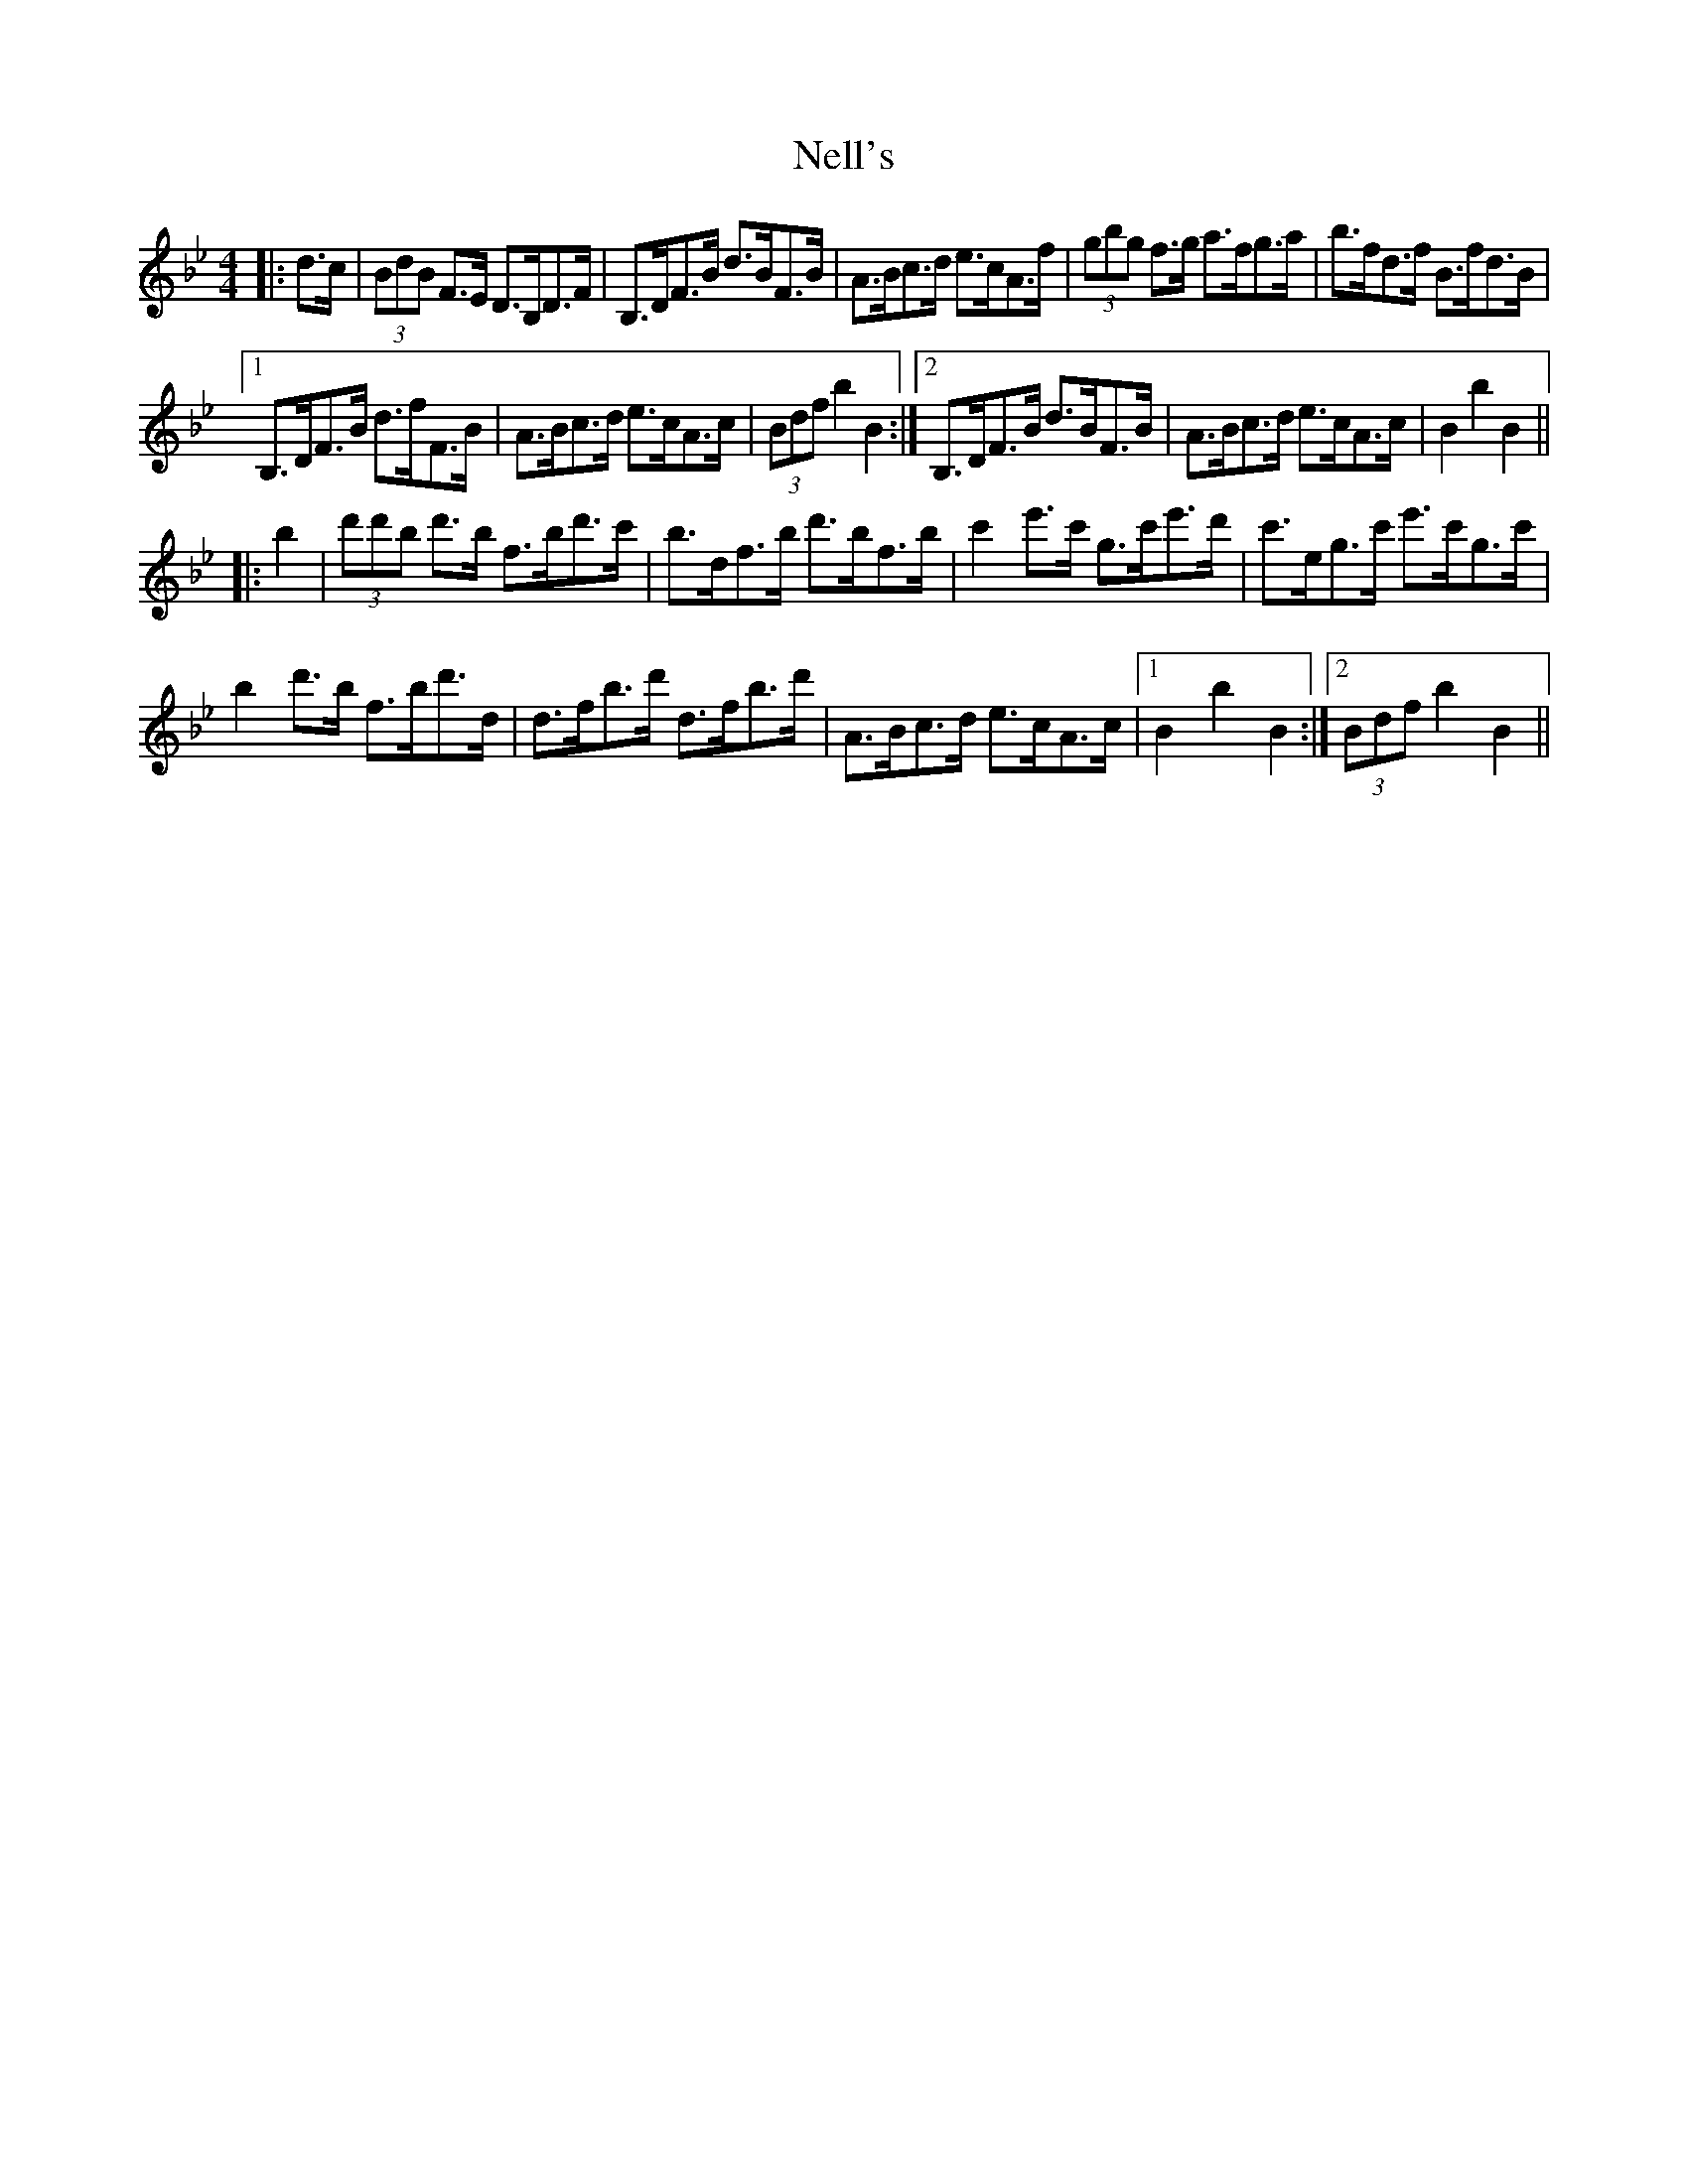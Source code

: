 X: 29113
T: Nell's
R: hornpipe
M: 4/4
K: Gminor
|:d>c|(3BdB F>E D>B,D>F|B,>DF>B d>BF>B|A>Bc>d e>cA>f|(3gbg f>g a>fg>a|b>fd>f B>fd>B|
[1B,>DF>B d>fF>B|A>Bc>d e>cA>c|(3Bdf b2 B2:|2 B,>DF>B d>BF>B|A>Bc>d e>cA>c|B2b2 B2||
|:b2|(3d'd'b d'>b f>bd'>c'|b>df>b d'>bf>b|c'2e'>c' g>c'e'>d'|c'>eg>c' e'>c'g>c'|
b2d'>b f>bd'>d|d>fb>d' d>fb>d'|A>Bc>d e>cA>c|1 B2b2 B2:|2 (3Bdf b2 B2||

